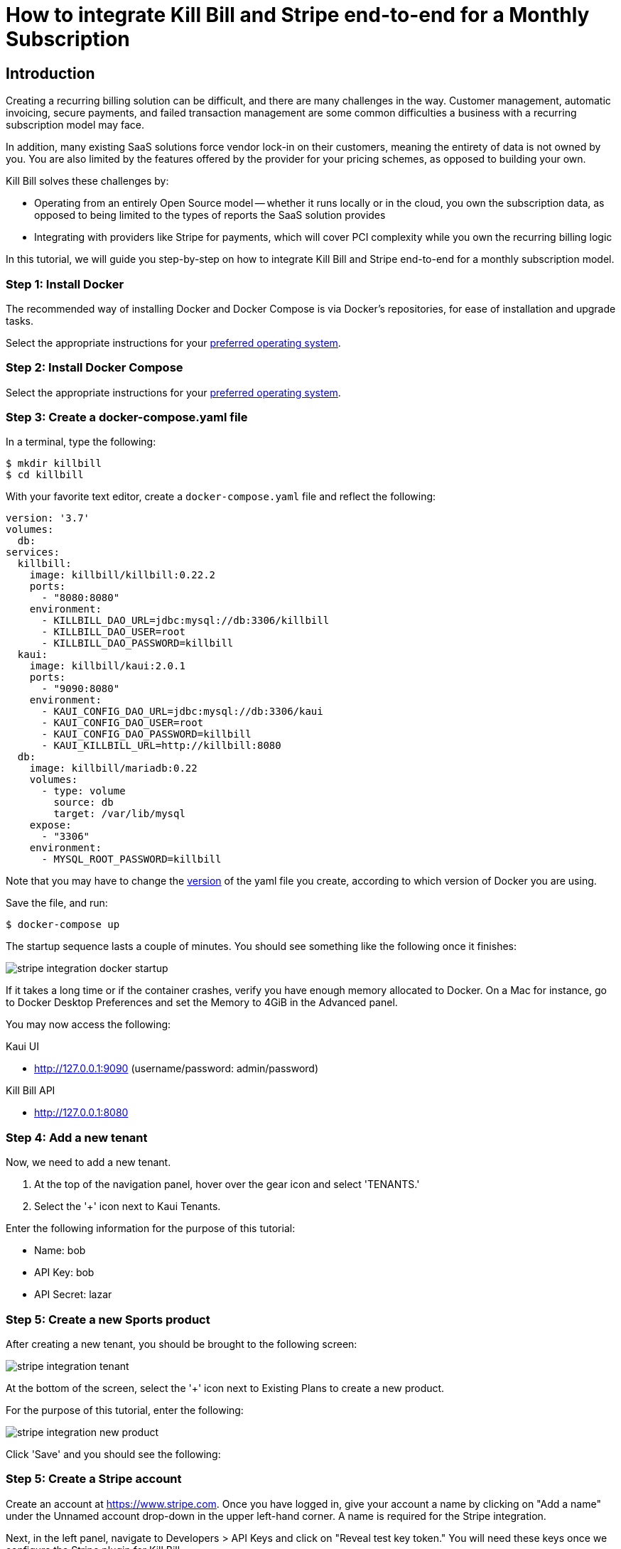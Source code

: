 = How to integrate Kill Bill and Stripe end-to-end for a Monthly Subscription

== Introduction

Creating a recurring billing solution can be difficult, and there are many challenges in the way.  Customer management, automatic invoicing, secure payments, and failed transaction management are some common difficulties a business with a recurring subscription model may face.   

In addition, many existing SaaS solutions force vendor lock-in on their customers, meaning the entirety of data is not owned by you.  You are also limited by the features offered by the provider for your pricing schemes, as opposed to building your own.

.Kill Bill solves these challenges by:
- Operating from an entirely Open Source model -- whether it runs locally or in the cloud, you own the subscription data, as opposed to being limited to the types of reports the SaaS solution provides
- Integrating with providers like Stripe for payments, which will cover PCI complexity while you own the recurring billing logic

In this tutorial, we will guide you step-by-step on how to integrate Kill Bill and Stripe end-to-end for a monthly subscription model.

=== Step 1: Install Docker

The recommended way of installing Docker and Docker Compose is via Docker's repositories, for ease of installation and upgrade tasks.

Select the appropriate instructions for your link:https://docs.docker.com/install/[preferred operating system].

=== Step 2:  Install Docker Compose

Select the appropriate instructions for your link:https://docs.docker.com/compose/install/[preferred operating system].

=== Step 3:  Create a docker-compose.yaml file

In a terminal, type the following:

[source, bash]
----
$ mkdir killbill
$ cd killbill
----

With your favorite text editor, create a `+docker-compose.yaml+` file and reflect the following:

[source,yaml]
----
version: '3.7'
volumes:
  db:
services:
  killbill:
    image: killbill/killbill:0.22.2
    ports:
      - "8080:8080"
    environment:
      - KILLBILL_DAO_URL=jdbc:mysql://db:3306/killbill
      - KILLBILL_DAO_USER=root
      - KILLBILL_DAO_PASSWORD=killbill
  kaui:
    image: killbill/kaui:2.0.1
    ports:
      - "9090:8080"
    environment:
      - KAUI_CONFIG_DAO_URL=jdbc:mysql://db:3306/kaui
      - KAUI_CONFIG_DAO_USER=root
      - KAUI_CONFIG_DAO_PASSWORD=killbill
      - KAUI_KILLBILL_URL=http://killbill:8080
  db:
    image: killbill/mariadb:0.22
    volumes:
      - type: volume
        source: db
        target: /var/lib/mysql
    expose:
      - "3306"
    environment:
      - MYSQL_ROOT_PASSWORD=killbill
----

Note that you may have to change the link:https://docs.docker.com/compose/compose-file/compose-versioning/[version] of the yaml file you create, according to which version of Docker you are using.

Save the file, and run:

[source,bash]
----
$ docker-compose up
----

The startup sequence lasts a couple of minutes.  You should see something like the following once it finishes:

image:https://raw.githubusercontent.com/annabaker/killbill-docs/v3/userguide/assets/img/tutorials/stripe_integration_docker_startup.png[align=center]

If it takes a long time or if the container crashes, verify you have enough memory allocated to Docker. On a Mac for instance, go to Docker Desktop Preferences and set the Memory to 4GiB in the Advanced panel.

You may now access the following:

.Kaui UI
- http://127.0.0.1:9090 (username/password: admin/password)

.Kill Bill API
- http://127.0.0.1:8080

=== Step 4:  Add a new tenant 

Now, we need to add a new tenant.  

1.  At the top of the navigation panel, hover over the gear icon and select 'TENANTS.'

2.  Select the '+' icon next to Kaui Tenants.

.Enter the following information for the purpose of this tutorial:
- Name: bob
- API Key: bob
- API Secret: lazar

=== Step 5:  Create a new Sports product

After creating a new tenant, you should be brought to the following screen:

image:https://raw.githubusercontent.com/annabaker/killbill-docs/v3/userguide/assets/img/tutorials/stripe_integration_tenant.png[align=center]

At the bottom of the screen, select the '+' icon next to Existing Plans to create a new product.

For the purpose of this tutorial, enter the following:

image:https://raw.githubusercontent.com/annabaker/killbill-docs/v3/userguide/assets/img/tutorials/stripe_integration_new_product.png[align=center]

Click 'Save' and you should see the following:



=== Step 5:  Create a Stripe account

Create an account at https://www.stripe.com.  Once you have logged in, give your account a name by clicking on "Add a name" under the Unnamed account drop-down in the upper left-hand corner.  A name is required for the Stripe integration.

Next, in the left panel, navigate to Developers > API Keys and click on "Reveal test key token."  You will need these keys once we configure the Stripe plugin for Kill Bill.

=== Step 6:  Install the Stripe Plugin

In Kaui, hover over the plug icon at the top of the page and click on 'KPM (Kill Bill Plugin Manager).'  

Select "Install New Plugin" in the upper-right corner.

In the list of plugins, fnd "stripe" and click on the cloud button to install.

After a few moments, refresh the `+/kpm+` page.  You should see the stripe-plugin listed with a status of 'STOPPED.'  Click the play button to start it.  If you refresh again, you should find the stripe-plugin listed with a status of 'RUNNING.'

<image>

=== Step 7:  Configure the Stripe Plugin with your API Keys

In Kaui, at the top of the screen, hover over the gear icon and select 'TEnANTS.'

Click 'bob.'

At the bottom of the screen, navigate to the tab labeled 'Plugin Config.'

For Plugin name, select "stripe" from the drop-down menu.

In the confiuration, enter the following and paste your publishable and secret keys you obtained from Stripe in Step 5.

[source,java]
----
org.killbill.billing.plugin.stripe.apiKey=sk_test_XXXX
org.killbill.billing.plugin.stripe.publicKey=pk_test_XXXX
----

=== Step 8:  Clone the Demo

Open a terminal and clone the killbill-stripe demo:
[source, bash]
----
$ git clone https://github.com/killbill/killbill-stripe-demo.git
----




